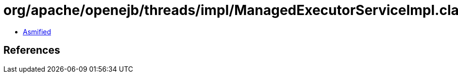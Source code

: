 = org/apache/openejb/threads/impl/ManagedExecutorServiceImpl.class

 - link:ManagedExecutorServiceImpl-asmified.java[Asmified]

== References

